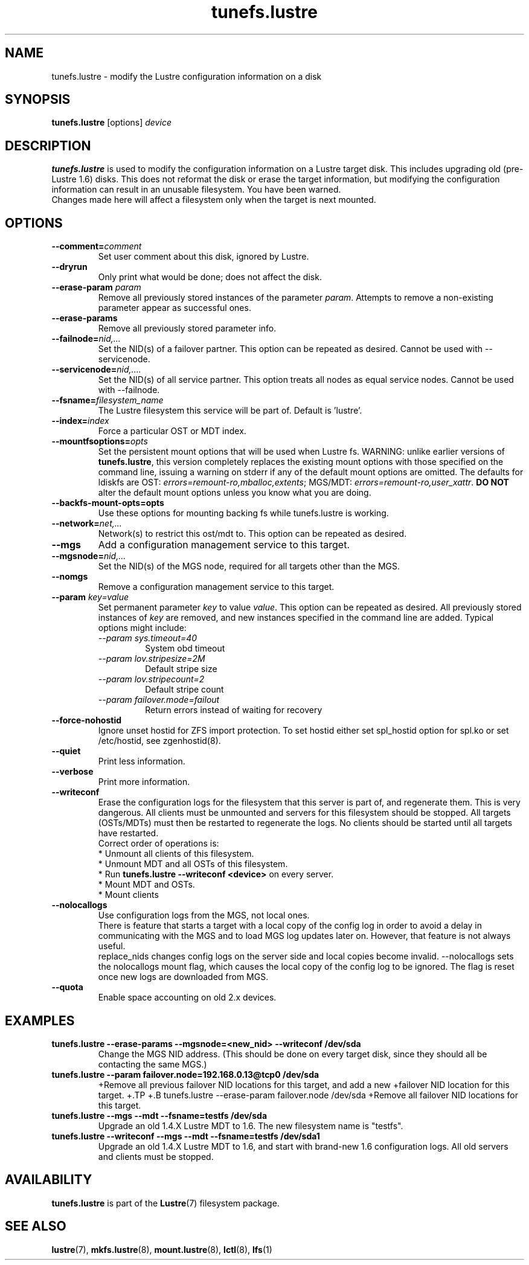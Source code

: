 .\" -*- nroff -*-
.\" Copyright (c) 2007, 2010, Oracle and/or its affiliates. All rights reserved.
.\"
.\" Copyright (c) 2011, 2017, Intel Corporation.
.\"
.\" This file may be copied under the terms of the GNU Public License, v2.
.\"
.TH tunefs.lustre 8 "2008 Mar 15" Lustre "configuration utilities"
.SH NAME
tunefs.lustre \- modify the Lustre configuration information on a disk
.SH SYNOPSIS
.br
.B tunefs.lustre
[options] 
.I device
.br
.SH DESCRIPTION
.B tunefs.lustre
is used to modify the configuration information on a Lustre target
disk. This includes upgrading old (pre-Lustre 1.6) disks.  This does not
reformat the disk or erase the target information, but modifying the
configuration information can result in an unusable filesystem.  You have
been warned.
.br
Changes made here will affect a filesystem only when the target is next
mounted.

.SH OPTIONS
.TP
.BI \--comment= comment
Set user comment about this disk, ignored by Lustre.
.TP
.BI \--dryrun
Only print what would be done; does not affect the disk.
.TP
.BI \--erase-param " param"
Remove all previously stored instances of the parameter \fIparam\fR. Attempts
to remove a non-existing parameter appear as successful ones.
.TP
.BI \--erase-params
Remove all previously stored parameter info.
.TP
.BI \--failnode= nid,...  
Set the NID(s) of a failover partner. This option can be repeated as desired.
Cannot be used with --servicenode.
.TP
.BI \--servicenode= nid,....
Set the NID(s) of all service partner. This option treats all nodes as equal
service nodes. Cannot be used with --failnode.
.TP
.BI \--fsname= filesystem_name  
The Lustre filesystem this service will be part of.  Default is 'lustre'.
.TP
.BI \--index= index
Force a particular OST or MDT index.
.TP
.BI \--mountfsoptions= opts
Set  the persistent mount options that will be used when Lustre fs.
WARNING: unlike earlier versions of \fBtunefs.lustre\fR,  this version
completely replaces the existing mount options with those specified on
the command line, issuing a warning  on  stderr  if any  of the default
mount options are omitted.  The defaults for ldiskfs  are
OST: \fIerrors=remount-ro,mballoc,extents\fR;
MGS/MDT: \fIerrors=remount-ro,user_xattr\fR.
\fBDO NOT\fR alter the default mount options unless you know what you are doing.
.TP
.BI \--backfs-mount-opts=opts
Use these options for mounting backing fs while tunefs.lustre is working.
.TP
.BI \--network= net,...
Network(s) to restrict this ost/mdt to. This option can be repeated as desired.
.TP
.BI \--mgs
Add a configuration management service to this target.
.TP
.BI \--mgsnode= nid,...  
Set the NID(s) of the MGS node, required for all targets other than the MGS.
.TP
.BI \--nomgs
Remove a configuration management service to this target.
.TP
.BI \--param " key=value"
Set permanent parameter
.I key
to value
.IR value .
This option can be repeated as desired. All previously stored instances of
.IR key
are removed, and new instances specified in the command line are added.
Typical options might include:
.RS
.I \--param sys.timeout=40
.RS
System obd timeout
.RE
.I \--param lov.stripesize=2M
.RS
Default stripe size
.RE
.I \--param lov.stripecount=2
.RS
Default stripe count
.RE
.I \--param failover.mode=failout
.RS
Return errors instead of waiting for recovery
.RE
.RE
.TP
.BI \--force-nohostid
Ignore unset hostid for ZFS import protection. To set hostid either set
spl_hostid option for spl.ko or set /etc/hostid, see zgenhostid(8).
.TP
.BI \--quiet
Print less information.
.TP
.BI \--verbose
Print more information.
.TP
.BI \--writeconf
Erase the configuration logs for the filesystem that this server is part of, and regenerate them. This is very dangerous.  All clients must be unmounted and servers for this filesystem should be stopped.  
All targets (OSTs/MDTs) must then be restarted to regenerate the logs. 
No clients should be started until all targets have restarted.
.br
Correct order of operations is:
.br
* Unmount all clients of this filesystem.
.br
* Unmount MDT and all OSTs of this filesystem.
.br
* Run \fBtunefs.lustre --writeconf <device>\fR on every server.
.br
* Mount MDT and OSTs.
.br
* Mount clients
.TP
.BI \--nolocallogs
Use configuration logs from the MGS, not local ones.
.br
There is feature that starts a target with a local copy of
the config log in order to avoid a delay in communicating with
the MGS and to load MGS log updates later on.
However, that feature is not always useful.
.br
replace_nids changes config logs on the server side and local copies
become invalid. --nolocallogs sets the nolocallogs mount flag,
which causes the local copy of the config log to be ignored.
The flag is reset once new logs are downloaded from MGS.
.TP
.BI \--quota
Enable space accounting on old 2.x devices.

.SH EXAMPLES
.TP
.B tunefs.lustre --erase-params --mgsnode=<new_nid> --writeconf /dev/sda
Change the MGS NID address. (This should be done on every target disk,
since they should all be contacting the same MGS.)
.TP
.B tunefs.lustre --param "failover.node=192.168.0.13@tcp0" /dev/sda
+Remove all previous failover NID locations for this target, and add a new
+failover NID location for this target.
+.TP
+.B tunefs.lustre --erase-param failover.node /dev/sda
+Remove all failover NID locations for this target.
.TP
.B tunefs.lustre --mgs --mdt --fsname=testfs /dev/sda
Upgrade an old 1.4.X Lustre MDT to 1.6. The new filesystem name is "testfs". 
.TP
.B tunefs.lustre --writeconf --mgs --mdt --fsname=testfs /dev/sda1
Upgrade an old 1.4.X Lustre MDT to 1.6, and start with brand-new 1.6
configuration logs. All old servers and clients must be stopped.

.SH AVAILABILITY
.B tunefs.lustre
is part of the 
.BR Lustre (7) 
filesystem package.
.SH SEE ALSO
.BR lustre (7),
.BR mkfs.lustre (8),
.BR mount.lustre (8),
.BR lctl (8),
.BR lfs (1)
